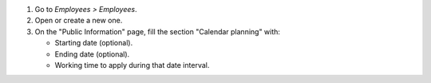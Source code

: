 #. Go to *Employees > Employees*.
#. Open or create a new one.
#. On the "Public Information" page, fill the section "Calendar planning" with:

   * Starting date (optional).
   * Ending date (optional).
   * Working time to apply during that date interval.
